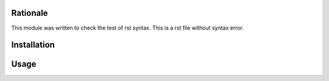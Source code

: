 .. image:: https://img.shields.io/badge/licence-LGPL--3-blue.svg
    :alt: License: AGPL-3
Rationale
=========

This module was written to check the test of rst syntax.
This is a rst file without syntax error.

Installation
============

Usage
=====

